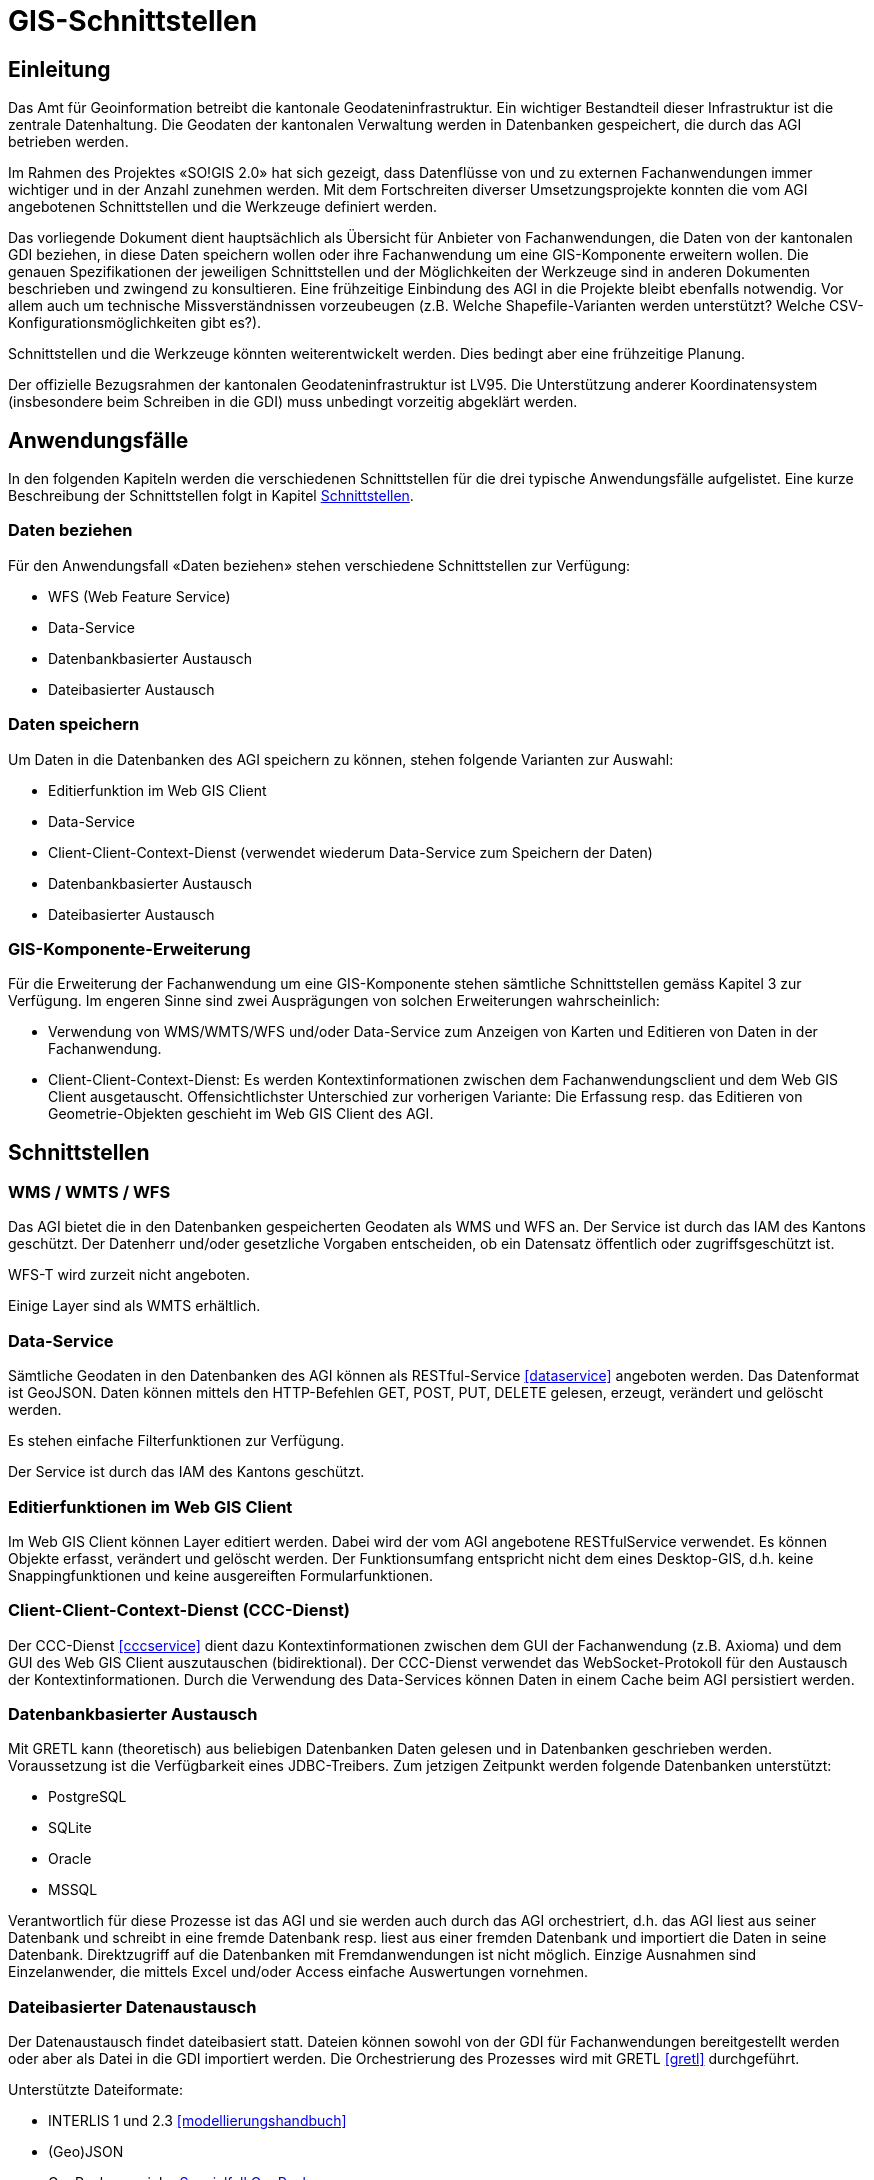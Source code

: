 = GIS-Schnittstellen

== Einleitung
Das Amt für Geoinformation betreibt die kantonale Geodateninfrastruktur. Ein wichtiger Bestandteil dieser Infrastruktur ist die zentrale Datenhaltung. Die Geodaten der kantonalen Verwaltung werden in Datenbanken gespeichert, die durch das AGI betrieben werden.

Im Rahmen des Projektes «SO!GIS 2.0» hat sich gezeigt, dass Datenflüsse von und zu externen Fachanwendungen immer wichtiger und in der Anzahl zunehmen werden. Mit dem Fortschreiten diverser Umsetzungsprojekte konnten die vom AGI angebotenen Schnittstellen und die Werkzeuge definiert werden.

Das vorliegende Dokument dient hauptsächlich als Übersicht für Anbieter von Fachanwendungen, die Daten von der kantonalen GDI beziehen, in diese Daten speichern wollen oder ihre Fachanwendung um eine GIS-Komponente erweitern wollen. Die genauen Spezifikationen der jeweiligen Schnittstellen und der Möglichkeiten der Werkzeuge sind in
anderen Dokumenten beschrieben und zwingend zu konsultieren. Eine frühzeitige Einbindung des AGI in die Projekte bleibt ebenfalls notwendig. Vor allem auch um technische Missverständnissen vorzeubeugen (z.B. Welche Shapefile-Varianten werden unterstützt? Welche CSV-Konfigurationsmöglichkeiten gibt es?).

Schnittstellen und die Werkzeuge könnten weiterentwickelt werden. Dies bedingt aber eine frühzeitige Planung.

Der offizielle Bezugsrahmen der kantonalen Geodateninfrastruktur ist LV95. Die Unterstützung anderer Koordinatensystem (insbesondere beim Schreiben in die GDI) muss unbedingt vorzeitig abgeklärt werden.

== Anwendungsfälle
In den folgenden Kapiteln werden die verschiedenen Schnittstellen für die drei typische Anwendungsfälle aufgelistet. Eine kurze Beschreibung der Schnittstellen folgt in Kapitel <<schnittstellen>>.

=== Daten beziehen
Für den Anwendungsfall «Daten beziehen» stehen verschiedene Schnittstellen zur Verfügung:

- WFS (Web Feature Service)
- Data-Service
- Datenbankbasierter Austausch
- Dateibasierter Austausch

=== Daten speichern
Um Daten in die Datenbanken des AGI speichern zu können, stehen folgende Varianten zur Auswahl:

- Editierfunktion im Web GIS Client
- Data-Service
- Client-Client-Context-Dienst (verwendet wiederum Data-Service zum Speichern der Daten)
- Datenbankbasierter Austausch
- Dateibasierter Austausch

=== GIS-Komponente-Erweiterung
Für die Erweiterung der Fachanwendung um eine GIS-Komponente stehen sämtliche Schnittstellen gemäss Kapitel 3 zur Verfügung. Im engeren Sinne sind zwei Ausprägungen von solchen Erweiterungen wahrscheinlich:

- Verwendung von WMS/WMTS/WFS und/oder Data-Service zum Anzeigen von Karten und Editieren von Daten in der Fachanwendung.
- Client-Client-Context-Dienst: Es werden Kontextinformationen zwischen dem Fachanwendungsclient und dem Web GIS Client ausgetauscht. Offensichtlichster Unterschied zur vorherigen Variante: Die Erfassung resp. das Editieren von Geometrie-Objekten geschieht im Web GIS Client des AGI.

[#schnittstellen]
== Schnittstellen

=== WMS / WMTS / WFS
Das AGI bietet die in den Datenbanken gespeicherten Geodaten als WMS und WFS an. Der Service ist durch das IAM des Kantons geschützt. Der Datenherr und/oder gesetzliche Vorgaben entscheiden, ob ein Datensatz öffentlich oder zugriffsgeschützt ist.

WFS-T wird zurzeit nicht angeboten.

Einige Layer sind als WMTS erhältlich. 

=== Data-Service
Sämtliche Geodaten in den Datenbanken des AGI können als RESTful-Service <<dataservice>> angeboten werden. Das Datenformat ist GeoJSON. Daten können mittels den HTTP-Befehlen GET, POST, PUT, DELETE gelesen, erzeugt, verändert und gelöscht werden.

Es stehen einfache Filterfunktionen zur Verfügung.

Der Service ist durch das IAM des Kantons geschützt.

=== Editierfunktionen im Web GIS Client
Im Web GIS Client können Layer editiert werden. Dabei wird der vom AGI angebotene RESTfulService verwendet. Es können Objekte erfasst, verändert und gelöscht werden. Der Funktionsumfang entspricht nicht dem eines Desktop-GIS, d.h. keine Snappingfunktionen und keine ausgereiften Formularfunktionen. 

=== Client-Client-Context-Dienst (CCC-Dienst)
Der CCC-Dienst <<cccservice>> dient dazu Kontextinformationen zwischen dem GUI der Fachanwendung (z.B. Axioma) und dem GUI des Web GIS Client auszutauschen (bidirektional). Der CCC-Dienst verwendet das WebSocket-Protokoll für den Austausch der Kontextinformationen. Durch die Verwendung des Data-Services können Daten in einem Cache beim AGI persistiert werden. 

=== Datenbankbasierter Austausch
Mit GRETL kann (theoretisch) aus beliebigen Datenbanken Daten gelesen und in Datenbanken geschrieben werden. Voraussetzung ist die Verfügbarkeit eines JDBC-Treibers. Zum jetzigen Zeitpunkt werden folgende Datenbanken unterstützt:

- PostgreSQL
- SQLite
- Oracle
- MSSQL

Verantwortlich für diese Prozesse ist das AGI und sie werden auch durch das AGI orchestriert, d.h. das AGI liest aus seiner Datenbank und schreibt in eine fremde Datenbank resp. liest aus einer fremden Datenbank und importiert die Daten in seine Datenbank. Direktzugriff auf die Datenbanken mit Fremdanwendungen ist nicht möglich. Einzige Ausnahmen sind Einzelanwender, die mittels Excel und/oder Access einfache Auswertungen vornehmen. 

=== Dateibasierter Datenaustausch
Der Datenaustausch findet dateibasiert statt. Dateien können sowohl von der GDI für Fachanwendungen bereitgestellt werden oder aber als Datei in die GDI importiert werden. Die Orchestrierung des Prozesses wird mit GRETL <<gretl>> durchgeführt. 

Unterstützte Dateiformate: 

- INTERLIS 1 und 2.3 <<modellierungshandbuch>>
- (Geo)JSON
- GeoPackage: siehe <<spezialfallgeopackage>>
- ESRI Shapefiles
- CSV (konfigurierbar)

Für ESRI Shapefiles und CSV stehen sowohl ein GRETL-Validierungstask wie auch ein Import- und Exporttask zur Verfügung. Obschon die Datenbankschemen mit ili2pg angelegt werden, entspricht der Funktionsumfang beim Import und Export nicht ili2pg (z.B. keine Berücksichtigung von reservierten Wörtern). Für JSON steht ein Validierungstask in GRETL zur Verfügung aber kein zu ESRI Shapefile und CSV analoger Import- und Exporttask. Es steht jedoch ein noch einfacherer Importtask zur Verfügung. Trotz dieser Einschränkungen soll bei der Wahl des Formates JSON vor CSV und ESRI Shapefile bevorzugt werden.

Datenablage Import:

- HTTP: Die Daten liegen auf einem für das AGI erreichbaren Server und können mittels HTTP-GET-Befehlen heruntergeladen werden. Unterstützt werden Basic Auth und OAuth2.
- (S)FTP: Die Daten liegen in einem vom Fachanwendungshersteller oder -betreiber bereitgestellten (S)FTP-Server.
- Filesystem: Die Daten liegen auf einem für GRETL erreichbaren Filesystem des Kantons.

Datenablage Export:

- (S)FTP: Die Daten werden vom AGI auf einen vom Fachanwendungshersteller bereitgestellten FTP-Server hochgeladen
- Filesystem: Die Daten werden auf eines für GRETL erreichbare Filesystem geschrieben. 

[#spezialfallgeopackage]
==== Spezialfall GeoPackage
Analog für Shapefiles und CSV gibt es in GRETL (mit gleichen Einschränkungen) einen GeoPackage-Import und -Export-Task. Diese Variante ist aber dank der Möglichkeit mit ili2gpkg einfach INTERLIS-Daten aus GeoPackage-Dateien herzustellen, nicht empfehlenswert.


[bibliography]
== Dokumente

- [[[dataservice]]] https://geo.so.ch/api/data/v1/api/[https://geo.so.ch/api/data/v1/api/]
- [[[cccservice]]] Konzept «Integration von Fach- und Geometrie-Daten»
- [[[gretl]]] http://github.com/sogis/gretl[http://github.com/sogis/gretl]
- [[[modellierungshandbuch]]] https://sogis.github.io/modellbasierte-datenerfassung-handbuch/[https://sogis.github.io/modellbasierte-datenerfassung-handbuch/]